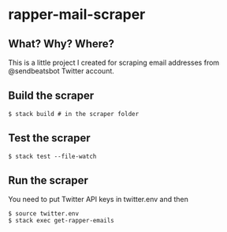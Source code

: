 * rapper-mail-scraper
** What? Why? Where?

This is a little project I created for scraping email addresses from @sendbeatsbot Twitter account.

** Build the scraper
#+begin_src shell
$ stack build # in the scraper folder
#+end_src
** Test the scraper
#+begin_src shell
$ stack test --file-watch
#+end_src
** Run the scraper
You need to put Twitter API keys in twitter.env and then
#+begin_src shell
$ source twitter.env
$ stack exec get-rapper-emails
#+end_src
